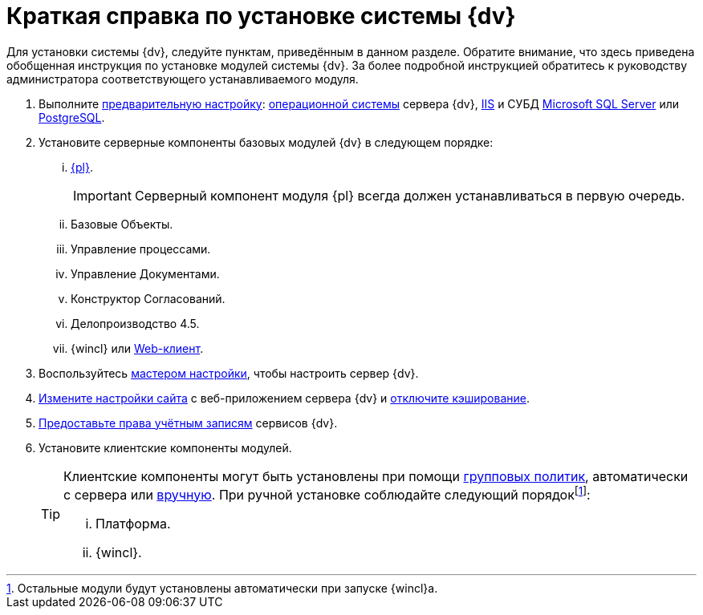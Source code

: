 = Краткая справка по установке системы {dv}

Для установки системы {dv}, следуйте пунктам, приведённым в данном разделе. Обратите внимание, что здесь приведена обобщенная инструкция по установке модулей системы {dv}. За более подробной инструкцией обратитесь к руководству администратора соответствующего устанавливаемого модуля.

. Выполните xref:preconfigureServer.adoc[предварительную настройку]: xref:preconfigureServer.adoc#preconfigureSystem[операционной системы] сервера {dv}, xref:preconfigureServer.adoc#preconfigureServer[IIS] и СУБД xref:preconfigureServer.adoc#msSql[Microsoft SQL Server] или xref:preconfigureServer.adoc#pgSql[PostgreSQL].
. Установите серверные компоненты базовых модулей {dv} в следующем порядке:
[lowerroman]
.. xref:installPlatformServer.adoc[{pl}].
+
IMPORTANT: Серверный компонент модуля {pl} всегда должен устанавливаться в первую очередь.
+
.. Базовые Объекты.
.. Управление процессами.
.. Управление Документами.
.. Конструктор Согласований.
.. Делопроизводство 4.5.
.. {wincl} или xref:webclient:admin:installServerExtension.adoc[Web-клиент].
. Воспользуйтесь xref:configMaster.adoc[мастером настройки], чтобы настроить сервер {dv}.
. xref:preconfigureServer.adoc#preconfigureServer[Измените настройки сайта] с веб-приложением сервера {dv} и xref:postConfigServer.adoc#disableCache[отключите кэширование].
. xref:postConfigServer.adoc#accountsRights[Предоставьте права учётным записям] сервисов {dv}.
. Установите клиентские компоненты модулей.
+
[TIP]
====
Клиентские компоненты могут быть установлены при помощи xref:gpoGuide.adoc[групповых политик], автоматически с сервера или xref:installClient.adoc[вручную]. При ручной установке соблюдайте следующий порядокfootnote:[Остальные модули будут установлены автоматически при запуске {wincl}а.]:

[lowerroman]
.. Платформа.
.. {wincl}.
====
